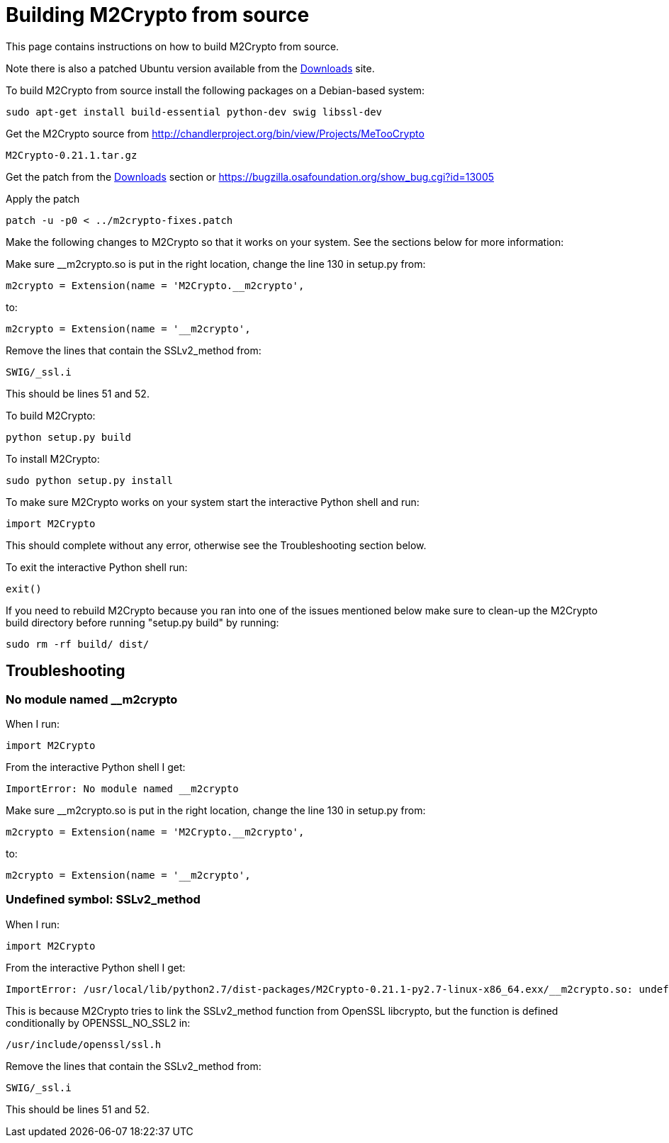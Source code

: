 = Building M2Crypto from source =

This page contains instructions on how to build M2Crypto from source.

Note there is also a patched Ubuntu version available from the link:https://googledrive.com/host/0B1wsLqFoT7i2N3hveC1lSEpHUnM/Current/Dependencies/[Downloads] site.

To build M2Crypto from source install the following packages on a Debian-based system:
---------------------------------------------------------------
sudo apt-get install build-essential python-dev swig libssl-dev
---------------------------------------------------------------

Get the M2Crypto source from http://chandlerproject.org/bin/view/Projects/MeTooCrypto
-------------------------------------------------------
M2Crypto-0.21.1.tar.gz
-------------------------------------------------------

Get the patch from the link:http://code.google.com/p/grr/downloads/detail?name=m2crypto-fixes.patch[Downloads] section or https://bugzilla.osafoundation.org/show_bug.cgi?id=13005

Apply the patch
-------------------------------------------------------
patch -u -p0 < ../m2crypto-fixes.patch
-------------------------------------------------------

Make the following changes to M2Crypto so that it works on your system. See the sections below for more information:

Make sure __m2crypto.so is put in the right location, change the line 130 in setup.py from:
-------------------------------------------------------
m2crypto = Extension(name = 'M2Crypto.__m2crypto',
-------------------------------------------------------

to:
-------------------------------------------------------
m2crypto = Extension(name = '__m2crypto',
-------------------------------------------------------

Remove the lines that contain the SSLv2_method from:
-------------------------------------------------------
SWIG/_ssl.i
-------------------------------------------------------

This should be lines 51 and 52.

To build M2Crypto:
-------------------------------------------------------
python setup.py build
-------------------------------------------------------

To install M2Crypto:
-------------------------------------------------------
sudo python setup.py install
-------------------------------------------------------

To make sure M2Crypto works on your system start the interactive Python shell and run:
-------------------------------------------------------
import M2Crypto
-------------------------------------------------------

This should complete without any error, otherwise see the Troubleshooting section below.

To exit the interactive Python shell run:
-------------------------------------------------------
exit()
-------------------------------------------------------

If you need to rebuild M2Crypto because you ran into one of the issues mentioned below make sure to clean-up the M2Crypto build directory before running "setup.py build" by running:
-------------------------------------------------------
sudo rm -rf build/ dist/
-------------------------------------------------------

==  Troubleshooting ==
=== No module named __m2crypto ===
When I run:
-------------------------------------------------------
import M2Crypto
-------------------------------------------------------

From the interactive Python shell I get:
-------------------------------------------------------
ImportError: No module named __m2crypto
-------------------------------------------------------

Make sure __m2crypto.so is put in the right location, change the line 130 in setup.py from:
-------------------------------------------------------
m2crypto = Extension(name = 'M2Crypto.__m2crypto',
-------------------------------------------------------

to:
-------------------------------------------------------
m2crypto = Extension(name = '__m2crypto',
-------------------------------------------------------

=== Undefined symbol: SSLv2_method ===
When I run:
-------------------------------------------------------
import M2Crypto
-------------------------------------------------------

From the interactive Python shell I get:
-------------------------------------------------------
ImportError: /usr/local/lib/python2.7/dist-packages/M2Crypto-0.21.1-py2.7-linux-x86_64.exx/__m2crypto.so: undefined symbol: SSLv2_method
-------------------------------------------------------

This is because M2Crypto tries to link the SSLv2_method function from OpenSSL libcrypto, but the function is defined conditionally by OPENSSL_NO_SSL2 in:
-------------------------------------------------------
/usr/include/openssl/ssl.h
-------------------------------------------------------

Remove the lines that contain the SSLv2_method from:
-------------------------------------------------------
SWIG/_ssl.i
-------------------------------------------------------

This should be lines 51 and 52.
